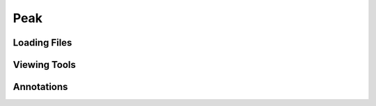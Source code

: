 =========================================
Peak
=========================================

Loading Files
-------------------

Viewing Tools
-------------------

Annotations
-------------------